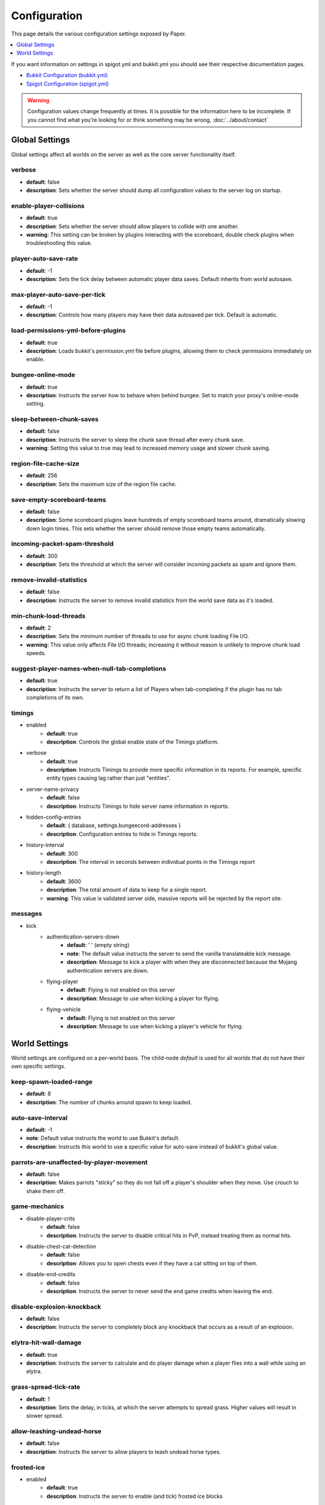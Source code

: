 =============
Configuration
=============

This page details the various configuration settings exposed by Paper.

.. contents::
   :depth: 1
   :local:

If you want information on settings in spigot.yml and bukkit.yml you should see
their respective documentation pages.

* `Bukkit Configuration (bukkit.yml) <https://bukkit.gamepedia.com/Bukkit.yml>`_

* `Spigot Configuration (spigot.yml) <https://www.spigotmc.org/wiki/spigot-configuration/>`_

.. warning::
    Configuration values change frequently at times. It is possible for the
    information here to be incomplete. If you cannot find what you're looking for
    or think something may be wrong, :doc:`../about/contact`

Global Settings
===============

Global settings affect all worlds on the server as well as the core server
functionality itself.

verbose
~~~~~~~
* **default**: false
* **description**: Sets whether the server should dump all configuration values to the server log on startup.

enable-player-collisions
~~~~~~~~~~~~~~~~~~~~~~~~
* **default**: true
* **description**: Sets whether the server should allow players to collide with one another.
* **warning**: This setting can be broken by plugins interacting with the scoreboard, double check plugins when troubleshooting this value.

player-auto-save-rate
~~~~~~~~~~~~~~~~~~~~~
* **default**: -1
* **description**: Sets the tick delay between automatic player data saves. Default inherits from world autosave.

max-player-auto-save-per-tick
~~~~~~~~~~~~~~~~~~~~~~~~~~~~~
* **default**: -1
* **description**: Controls how many players may have their data autosaved per tick. Default is automatic.

load-permissions-yml-before-plugins
~~~~~~~~~~~~~~~~~~~~~~~~~~~~~~~~~~~
* **default**: true
* **description**: Loads bukkit's permission.yml file before plugins, allowing them to check permissions immediately on enable.

bungee-online-mode
~~~~~~~~~~~~~~~~~~
* **default**: true
* **description**: Instructs the server how to behave when behind bungee. Set to match your proxy's online-mode setting.

sleep-between-chunk-saves
~~~~~~~~~~~~~~~~~~~~~~~~~~
* **default**: false
* **description**: Instructs the server to sleep the chunk save thread after every chunk save.
* **warning**: Setting this value to true may lead to increased memory usage and slower chunk saving.

region-file-cache-size
~~~~~~~~~~~~~~~~~~~~~~
* **default**: 256
* **description**: Sets the maximum size of the region file cache.

save-empty-scoreboard-teams
~~~~~~~~~~~~~~~~~~~~~~~~~~~
* **default**: false
* **description**: Some scoreboard plugins leave hundreds of empty scoreboard teams around, dramatically slowing down login times. This sets whether the server should remove those empty teams automatically.

incoming-packet-spam-threshold
~~~~~~~~~~~~~~~~~~~~~~~~~~~~~~
* **default**: 300
* **description**: Sets the threshold at which the server will consider incoming packets as spam and ignore them.

remove-invalid-statistics
~~~~~~~~~~~~~~~~~~~~~~~~~
* **default**: false
* **description**: Instructs the server to remove invalid statistics from the world save data as it's loaded.

min-chunk-load-threads
~~~~~~~~~~~~~~~~~~~~~~
* **default**: 2
* **description**: Sets the minimum number of threads to use for async chunk loading File I/O.
* **warning**: This value only affects File I/O threads; increasing it without reason is unlikely to improve chunk load speeds.

suggest-player-names-when-null-tab-completions
~~~~~~~~~~~~~~~~~~~~~~~~~~~~~~~~~~~~~~~~~~~~~~
* **default**: true
* **description**: Instructs the server to return a list of Players when tab-completing if the plugin has no tab completions of its own.

timings
~~~~~~~
* enabled
    - **default**: true
    - **description**: Controls the global enable state of the Timings platform.

* verbose
    - **default**: true
    - **description**: Instructs Timings to provide more specific information in its reports. For example, specific entity types causing lag rather than just "entities".

* server-name-privacy
    - **default**: false
    - **description**: Instructs Timings to hide server name information in reports.

* hidden-config-entries
    - **default**: { database, settings.bungeecord-addresses }
    - **description**: Configuration entries to hide in Timings reports.

* history-interval
    - **default**: 300
    - **description**: The interval in seconds between individual points in the Timings report

* history-length
    - **default**: 3600
    - **description**: The total amount of data to keep for a single report.
    - **warning**: This value is validated server side, massive reports will be rejected by the report site.

messages
~~~~~~~~
* kick
    - authentication-servers-down
        - **default**: ' ' (empty string)
        - **note**: The default value instructs the server to send the vanilla translateable kick message.
        - **description**: Message to kick a player with when they are disconnected because the Mojang authentication servers are down.

    - flying-player
        - **default**: Flying is not enabled on this server
        - **description**: Message to use when kicking a player for flying.

    - flying-vehicle
        - **default**: Flying is not enabled on this server
        - **description**: Message to use when kicking a player's vehicle for flying.

World Settings
==============

World settings are configured on a per-world basis. The child-node *default*
is used for all worlds that do not have their own specific settings.

keep-spawn-loaded-range
~~~~~~~~~~~~~~~~~~~~~~~
* **default**: 8
* **description**: The number of chunks around spawn to keep loaded.

auto-save-interval
~~~~~~~~~~~~~~~~~~
* **default**: -1
* **note**: Default value instructs the world to use Bukkit's default.
* **description**: Instructs this world to use a specific value for auto-save instead of bukkit's global value.

parrots-are-unaffected-by-player-movement
~~~~~~~~~~~~~~~~~~~~~~~~~~~~~~~~~~~~~~~~~
* **default**: false
* **description**: Makes parrots "sticky" so they do not fall off a player's shoulder when they move. Use crouch to shake them off.

game-mechanics
~~~~~~~~~~~~~~
* disable-player-crits
    - **default**: false
    - **description**: Instructs the server to disable critical hits in PvP, instead treating them as normal hits.

* disable-chest-cat-detection
    - **default**: false
    - **description**: Allows you to open chests even if they have a cat sitting on top of them.

* disable-end-credits
    - **default**: false
    - **description**: Instructs the server to never send the end game credits when leaving the end.

disable-explosion-knockback
~~~~~~~~~~~~~~~~~~~~~~~~~~~
* **default**: false
* **description**: Instructs the server to completely block any knockback that occurs as a result of an explosion.

elytra-hit-wall-damage
~~~~~~~~~~~~~~~~~~~~~~
* **default**: true
* **description**: Instructs the server to calculate and do player damage when a player flies into a wall while using an elytra.

grass-spread-tick-rate
~~~~~~~~~~~~~~~~~~~~~~
* **default**: 1
* **description**: Sets the delay, in ticks, at which the server attempts to spread grass. Higher values will result in slower spread.

allow-leashing-undead-horse
~~~~~~~~~~~~~~~~~~~~~~~~~~~
* **default**: false
* **description**: Instructs the server to allow players to leash undead horse types.

frosted-ice
~~~~~~~~~~~
* enabled
    - **default**: true
    - **description**: Instructs the server to enable (and tick) frosted ice blocks

* delay
    - min
        - **default**: 20
        - **description**: minimum RNG value to apply frosted-ice effects at.
    - max
        - **default**: 40
        - **description**: maximum RNG value to apply frosted-ice effects at.

hopper
~~~~~~
* push-based
    - **default**: false
    - **description**: Instructs the server to use an alternative hopper system in which items push themselves into hoppers.
    - **warning**: This feature improves performance but is buggy and known to cause problems.

* cooldown-when-full
    - **default**: true
    - **description**: Instructs the server to apply a short cooldown when the hopper is full, instead of constantly trying to pull new items.

* disable-move-event
    - **default**: false
    - **description**: Completely disables the *InventoryMoveItemEvent* for hoppers. Dramatically improves hopper performance but will break protection plugins and any others that depend on this event.

baby-zombie-movement-speed
~~~~~~~~~~~~~~~~~~~~~~~~~~
* **default**: 0.5
* **note**: For reference, the vanilla player moves with a speed of 0.1.
* **description**: Controls the speed baby zombies move at.

keep-spawn-loaded
~~~~~~~~~~~~~~~~~
* **default**: true
* **description**: Instructs the server to keep the spawn chunks loaded at all times.

enable-treasure-maps
~~~~~~~~~~~~~~~~~~~~
* **default**: true
* **description**: Allows villagers to trade treasure maps.
* **note**: Disabling this may help keep available map IDs higher.

treasure-maps-return-already-discovered
~~~~~~~~~~~~~~~~~~~~~~~~~~~~~~~~~~~~~~~
* **default**: false
* **description**: Instructs the server to target the first treasure location found, rather than the first undiscovered one. Vanilla mechanics normally find the first undiscovered location, which may lead to structures that were not fully looted, and can also fail with a world border set. Enabling this will make the map simply find the closest target structure, regardless if it has been loaded or not already.

nether-ceiling-void-damage
~~~~~~~~~~~~~~~~~~~~~~~~~~
* **default**: false
* **description**: Instructs the server to do void damage when an entity is on top of the nether ceiling. Use to limit nether ceiling travel in a vanilla-lore friendly way.

allow-non-player-entities-on-scoreboards
~~~~~~~~~~~~~~~~~~~~~~~~~~~~~~~~~~~~~~~~
* **default**: false
* **description**: Instructs the server to treat non-player entities as if they are never on a scoreboard.
* **note**: Enabling this value may increase the amount of time the server spends calculating entity collisions.

container-update-tick-rate
~~~~~~~~~~~~~~~~~~~~~~~~~~
* **default**: 1
* **description**: The rate, in ticks, at which the server updates containers and inventories.

use-alternate-fallingblock-onGround-detection
~~~~~~~~~~~~~~~~~~~~~~~~~~~~~~~~~~~~~~~~~~~~~
* **default**: false
* **description**: Uses an alternative detection system to better handle falling blocks getting stuck on objects.

prevent-tnt-from-moving-in-water
~~~~~~~~~~~~~~~~~~~~~~~~~~~~~~~~
* **default**: false
* **description**: Instructs the server to keep Primed TNT entities from moving in flowing water.

non-player-arrow-despawn-rate
~~~~~~~~~~~~~~~~~~~~~~~~~~~~~
* **default**: -1
* **note**: The default value instructs the server to use the same default arrow despawn rate from spigot.yml that is used for all arrows.
* **description**: The rate, in ticks, at which arrows shot from non-player entities are despawned.

anti-xray
~~~~~~~~~
* enabled
    - **default**: false
    - **description**: Controls the on/off state for the Anti-Xray system.

* engine-mode
    - **default**: 1
    - **description**: Sets the Anti-Xray engine mode. Where 1 is to replace hidden blocks with stone and 2 is to replace all blocks with random block data.

* chunk-edge-mode
    - **default**: 1
    - **description**: Sets how the engine handles chunk edges. Where 1 is to let the server decide, 2 is to wait for the chunk to be loaded naturally, and 3 is to force the chunk to load.

* max-chunk-section-index
    - **default**: 3
    - **description**: Controls to what Y value (height) the engine should operate to, expressed in chunk sections.
    - **note**: To determine the total height, use this formula: ($index + 1) * 16. Therefore, the default value of 3 will result in the engine functioning up to Y: 64.

* hidden-blocks
   - **default**: { gold_ore, iron_ore, coal_ore, lapis_ore, mossy_cobblestone, obsidian, chest, diamond_ore, redstone_ore, lit_redstone_ore, clay, emerald_ore, ender_chest }
   - **description**: List of blocks to be hidden in engine mode 1.
   - **note**: This list is using Mojang server names *not* bukkit names.

* replacement-blocks:
    - **default**: { stone, planks }
    - **description**: List of blocks that should be replaced by hidden-blocks in engine mode 2.
    - **note**: This list is using Mojang server names *not* bukkit names.

experience-merge-max-value
~~~~~~~~~~~~~~~~~~~~~~~~~~
* **default**: -1
* **description**: Instructs the server put a maximum value on experience orbs, preventing them all from merging down into 1 single orb.
* **note**: The default value instructs the server to use no max value, allowing them to merge down into a single orb.

armor-stands-do-collision-entity-lookups
~~~~~~~~~~~~~~~~~~~~~~~~~~~~~~~~~~~~~~~~
* **default**: true
* **description**: Instructs armor stand entities to do entity collision checks.

queue-light-updates
~~~~~~~~~~~~~~~~~~~
* **default**: false
* **description**: Instructs the server to queue up lighting updates to the end of the tick, then run them as it has free time, instead of running them as they're scheduled.

optimize-explosions
~~~~~~~~~~~~~~~~~~~
* **default**: false
* **description**: Instructs the server to cache entity lookups during an explosion, rather than recalculating throughout the process.

use-chunk-inhabited-timer
~~~~~~~~~~~~~~~~~~~~~~~~~
* **default**: true
* **description**: Instructs the server to factor the chunk inhabited timer into various calculations.
* **note**: The timer is increased when chunks are kept loaded because of player activity.

use-vanilla-world-scoreboard-name-coloring
~~~~~~~~~~~~~~~~~~~~~~~~~~~~~~~~~~~~~~~~~~
* **default**: false
* **description**: Instructs the server to use the vanilla scoreboard for player nickname coloring.
* **note**: Useful when playing on adventure maps made for the vanilla server and client.

delay-chunk-unloads-by
~~~~~~~~~~~~~~~~~~~~~~
* **default**: 10s
* **description**: Instructs the server to delay chunk unloads by this value, in seconds, to prevent chunk load/unload thrashing.

max-auto-save-chunks-per-tick
~~~~~~~~~~~~~~~~~~~~~~~~~~~~~
* **default**: 24
* **description**: The maximum number of chunks the auto-save system will save in a single tick.

save-queue-limit-for-auto-save
~~~~~~~~~~~~~~~~~~~~~~~~~~~~~~
* **default**: 50
* **description**: Instructs the server to skip adding more chunks to the auto save queue until it's below this value.

remove-corrupt-tile-entities
~~~~~~~~~~~~~~~~~~~~~~~~~~~~
* **default**: false
* **description**: Instructs the server to automatically remove tile entities it detects as broken and cannot fix.

max-chunk-sends-per-tick
~~~~~~~~~~~~~~~~~~~~~~~~
* **default**: 81
* **description**: The maximum number of chunks the server will send out to clients per-tick.

max-chunk-gens-per-tick
~~~~~~~~~~~~~~~~~~~~~~~
* **default**: 10
* **description**: The maximum number of chunks the server will generate in a single tick.

max-growth-height
~~~~~~~~~~~~~~~~~
* cactus
    - **default**: 3
    - **description**: Maximum height cactus blocks will naturally grow to.

* reeds
    - **default**: 3
    - **description**: Maximum height reed blocsk will naturally grow to.

fishing-time-range
~~~~~~~~~~~~~~~~~~~
* MinimumTicks
    - **default**: 100
    - **description**: The minimum number of RNG ticks needed to catch a fish.

* MaximumTicks
    - **default**: 600
    - **description**: The maximum number of RNG ticks before catching a fish.

despawn-ranges
~~~~~~~~~~~~~~
* soft
    - **default**: 32
    - **description**: The number of blocks away from a player in which entities will be randomly selected to be despawned.

* hard
    - **default** 128
    - **description**: The number of blocks away from a player in which entities will be forcibly despawned.

falling-block-height-nerf
~~~~~~~~~~~~~~~~~~~~~~~~~
* **default**: 0
* **note**: Values less than 1, will disable this feature.
* **description**: The height at which falling blocks will be removed from the server.

tnt-entity-height-nerf
~~~~~~~~~~~~~~~~~~~~~~~~~
* **default**: 0
* **note**: Values less than 1, will disable this feature.
* **description**: The height at which Primed TNT entities will be removed from the server.

water-over-lava-flow-speed
~~~~~~~~~~~~~~~~~~~~~~~~~~
* **default**: 5
* **description**: Sets the speed at which water flows while over lava.

fast-drain
~~~~~~~~~~
* lava
    - **default**: false
    - **description**: Controls whether lava blocks should drain more quickly when their source blocks are removed.

* water
    - **default**: false
    - **description**: Controls whether water blocks should drain more quickly when their source blocks are removed.

lava-flow-speed
~~~~~~~~~~~~~~~
* normal
    - **default**: 30
    - **description**: Sets the speed at which lava flows in the overworld.

* nether
    - **default**: 10
    - **description**: Sets the speed at which lava flows in the nether.

lootables
~~~~~~~~~
* auto-replenish
    - **default**: false
    - **description**: Instructs the server to automatically replenish lootable containers.
    - **note**: This feature is useful for long-term worlds in which players are not expected to constantly explore to generate new chunks.

* restrict-player-reloot
    - **default**: true
    - **description**: Prevents the same players from coming back and re-looting the same containers over and over.

* reset-seed-on-fill
    - **default**: true
    - **description**: Resets the loot seed each time the lootable is refilled. Effectively randomizing the new loot items on each refill.

* max-refills
    - **default**: -1
    - **description**: Sets the maximum number of times a lootable may be refilled.
    - **note**: The default value will allow a lootable to refilled an infinite number of times.

* refresh-min
    - **default**: 12h
    - **description**: The minimum amount of time that must pass before a lootable will be eligible to be refilled.
    - **note**: This field uses time-based values. 12s = 12 seconds, 3h = 3 hours, 4d = 4 days.

* refresh-max
    - **default**: 2d
    - **description**: The maximum amount of time that can pass before a lootable is refilled.
    - **note**: This field uses time-based values. 12s = 12 seconds, 3h = 3 hours, 4d = 4 days.

filter-nbt-data-from-spawn-eggs-and-related
~~~~~~~~~~~~~~~~~~~~~~~~~~~~~~~~~~~~~~~~~~~
* **default**: true
* **description**: Instructs the server to remove certain NBT data from spawn-eggs, falling-blocks, and other often abused items in creative mode.
* **note**: Some adventure maps may require this be turned off to function correctly, but we do not recommend turning it off on a public server.

max-entity-collisions
~~~~~~~~~~~~~~~~~~~~~
* **default**: 8
* **description**: Instructs the server to stop processing collisions after this value is reached.

disable-creeper-lingering-effect
~~~~~~~~~~~~~~~~~~~~~~~~~~~~~~~~
* **default**: false
* **description**: Disables creepers randomly leaving behind a lingering area effect cloud.

disable-thunder
~~~~~~~~~~~~~~~
* **default**: false
* **description**: Disables thunderstorms

skeleton-horse-thunder-spawn-chance
~~~~~~~~~~~~~~~~~~~~~~~~~~~~~~~~~~~
* **default**: 0.01
* **description**: Sets the chance that a "Skeleton Trap" (4 skeleton horsemen) will spawn in a thunderstorm.

disable-ice-and-snow
~~~~~~~~~~~~~~~~~~~~
* **default**: false
* **description**: Disables ice and snow formation.

fire-physics-event-for-redstone
~~~~~~~~~~~~~~~~~~~~~~~~~~~~~~~
* **default**: false
* **description**: Instructs the server to fire the *BlockPhysicsEvent* when redstone is activated.

mob-spawner-tick-rate
~~~~~~~~~~~~~~~~~~~~~
* **default**: 1
* **description**: How often mob spawners should tick to calculate available spawn areas and spawn new entities into the world.

all-chunks-are-slime-chunks
~~~~~~~~~~~~~~~~~~~~~~~~~~~
* **default**: false
* **description**: Instructs the server to treat all chunks like slime chunks, allowing them to spawn in any chunk.
* **note**: This may actually decrease your chances of running into a Slime as they now have a much larger potential spawn area.

squid-spawn-height
~~~~~~~~~~~~~~~~~~
* maximum
    - **default**: 0.0
    - **description**: The maximum height at which squids will spawn.
    - **note**: The default value defers to Minecraft's default setting, which as of 1.12 is the sea-level of the world (usually Y: 64).

disable-teleportation-suffocation-check
~~~~~~~~~~~~~~~~~~~~~~~~~~~~~~~~~~~~~~~
* **default**: false
* **description**: Disables the suffocation check the server performs before teleporting a player.
* **note**: While useful to keep your players out of walls, leaving this feature on may enable players to teleport through solid materials by logging out in specific locations.

portal-search-radius
~~~~~~~~~~~~~~~~~~~~
* **default**: 128
* **description**: The maximum range the server will use to look for an existing nether portal. If it can't find one in that range, it will generate a new one.

generator-settings
~~~~~~~~~~~~~~~~~~
* canyon
    - **default**: true
    - **description**: Instructs the server to generate canyons.

* caves
    - **default**: true
    - **description**: Instructs the server to generate caves.

* dungeon
    - **default**: true
    - **description**: Instructs the server to generate dungeons.

* fortress
    - **default**: true
    - **description**: Instructs the server to generate fortresses.

* mineshaft
    - **default**: true
    - **description**: Instructs the server to generate mineshafts.

* monument
    - **default**: true
    - **description**: Instructs the server to generate monuments.

* stronghold
    - **default**: true
    - **description**: Instructs the server to generate strongholds.

* temple
    - **default**: true
    - **description**: Instructs the server to generate temples.

* village
    - **default**: true
    - **description**: Instructs the server to generate villages.

* flat-bedrock
    - **default**: false
    - **description**: Instructs the server to generate bedrock as a single, flat, layer.

* disable-extreme-hills-emeralds
    - **default**: false
    - **description**: Prevents the server from generating emeralds in extreme hills biomes.

* disable-extreme-hills-monster-eggs
    - **default**: false
    - **description**: Prevents the server from generating monster egg blocks in extreme hills biomes.

* disable-mesa-additional-gold
    - **default**: false
    - **description**: Prevents the server from generating extra gold in mesa biomes.
